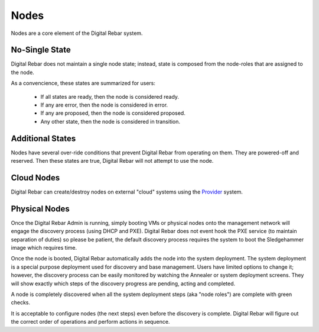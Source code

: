 Nodes
=====

Nodes are a core element of the Digital Rebar system.

.. image:: /images/screens/dr_nodes_provider_enabled.png

No-Single State
---------------

Digital Rebar does not maintain a single node state; instead, state is composed from the node-roles that are assigned to the node.

As a convencience, these states are summarized for users:

  * If all states are ready, then the node is considered ready.  
  * If any are error, then the node is considered in error.  
  * If any are proposed, then the node is considered proposed.
  * Any other state, then the node is considered in transition.

Additional States
-----------------

Nodes have several over-ride conditions that prevent Digital Rebar from operating on them.  They are powered-off and reserved.  Then these states are true, Digital Rebar will not attempt to use the node.


Cloud Nodes
-----------

Digital Rebar can create/destroy nodes on external "cloud" systems using the `Provider <provider.html>`_ system.

Physical Nodes
--------------

Once the Digital Rebar Admin is running, simply booting VMs or physical nodes
onto the management network will engage the discovery process (using
DHCP and PXE). Digital Rebar does not event hook the PXE service (to maintain
separation of duties) so please be patient, the default discovery
process requires the system to boot the Sledgehammer image which
requires time.

Once the node is booted, Digital Rebar automatically adds the node into the
system deployment. The system deployment is a special purpose deployment
used for discovery and base management. Users have limited options to
change it; however, the discovery process can be easily monitored by
watching the Annealer or system deployment screens. They will show
exactly which steps of the discovery progress are pending, acting and
completed.

A node is completely discovered when all the system deployment steps
(aka "node roles") are complete with green checks.

It is acceptable to configure nodes (the next steps) even before the
discovery is complete. Digital Rebar will figure out the correct order of
operations and perform actions in sequence.

